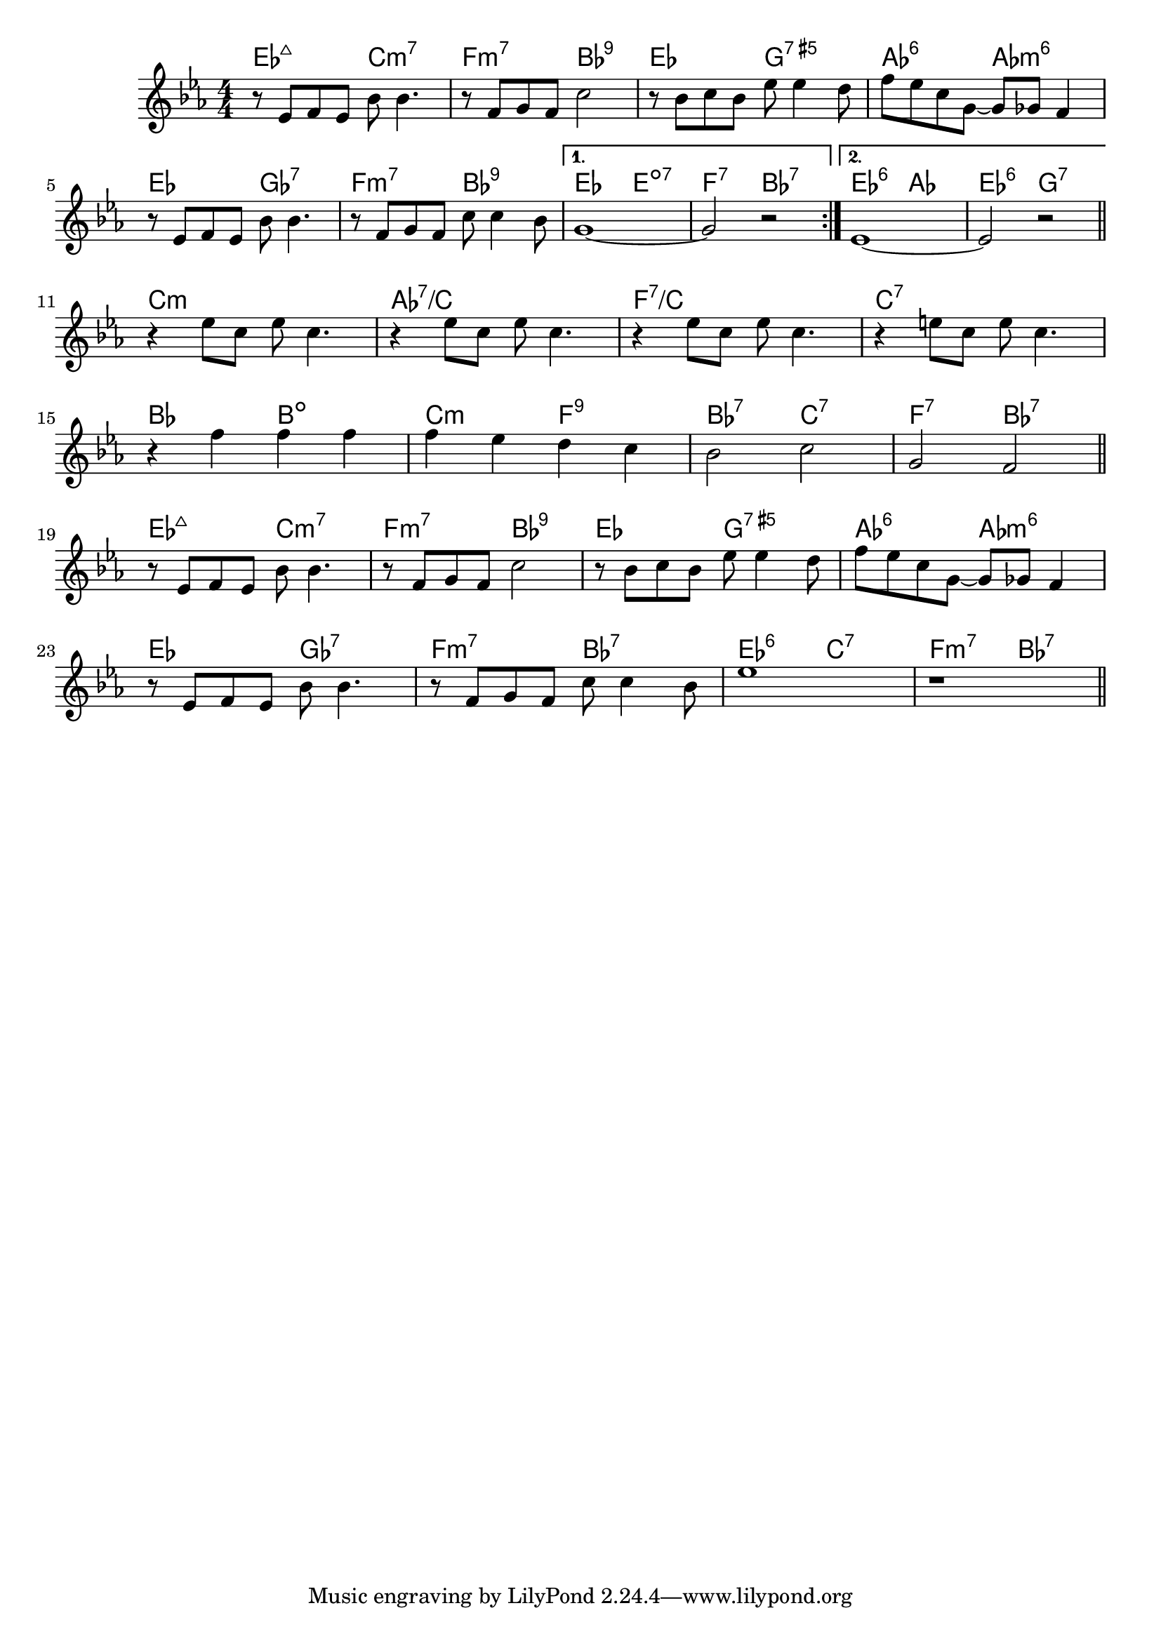 \version "2.18.2"

\score {

  \header {
    title = "Ain't Misbehavin'"
    composer = "F. Waller"
    meter = "(Med. Swing)"
  }
  <<
    \new ChordNames \chordmode {
      es2:maj7 c2:m7 | f2:m7 bes:9 | es g:7.5+ | as:6 as:m6 |
      es ges:7 | f:m7 bes:9 |
      {
        { es e:dim7 | f:7 bes:7 }
        { es:6 as | es:6 g:7 }
      }

      c1:m | as:7/c | f:7/c | c:7 |
      bes2 b:dim | c:m f:9 | bes:7 c:7 | f:7 bes:7 |

      es2:maj7 c:m7 | f:m7 bes:9 | es g:7.5+ | as:6 as:m6 |
      es ges:7 | f:m7 bes:7 | es:6 c:7 | f:m7 bes:7 |
    }
    
    \new Staff \relative c' {
    \numericTimeSignature
    \key es \major

    % TODO - start with bar ||:
    \repeat volta 2 {
      r8 es f es bes' bes4. | r8 f g f c'2 | r8 bes c bes es es4 d8 | f es c g ~ g ges f4 |
      \break
      r8 es f es bes' bes4.  | r8 f g f c' c4 bes8 |
    }
    \alternative {
      { g1 ~ | g2 r }
      { es1 ~ | es2 r }
    }
    \bar "||"
    \break

    % TODO - start with bar ||
    r4 es'8 c es c4. | r4 es8 c es c4. | r4 es8 c es c4. | r4 e8 c e c4. |
    \break
    r4 f f f | f es d c | bes2 c | g f
    \bar "||"
    \break

    r8 es f es bes' bes4. | r8 f g f c'2 | r8 bes c bes es es4 d8 | f es c g ~ g ges f4 |
    \break
    r8 es f es bes' bes4. | r8 f g f c' c4 bes8 | es1 | r |
    \bar "||"
  }
  >>
}
